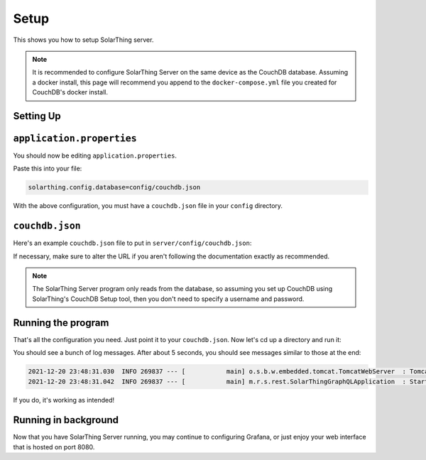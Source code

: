 Setup
=======

This shows you how to setup SolarThing server.

.. note::

  It is recommended to configure SolarThing Server on the same device as the CouchDB database.
  Assuming a docker install, this page will recommend you append to the ``docker-compose.yml`` file you created for CouchDB's docker install.

Setting Up
-----------

.. tabs::

  .. group-tab:: Docker Install

    Before we begin, setup a directory (or use part of an existing directory) to contain SolarThing Server configuration.

    Here is an example file structure (this particular file structure assumes you have CouchDB installed in docker as mentioned in :ref:`couchdb-docker-install`):

    .. code-block::

      ~/Documents/containers/solarthing/
      ├── couchdb/
      │   ├── data/
      │   └── etc/
      ├── server/
      │   └── config/
      │       └── base.json
      └── docker-compose.yml

    .. code-block:: shell

      mkdir -p ~/Documents/containers/solarthing/server/{config,logs}
      cd ~/Documents/containers/solarthing/
      nano docker-compose.yml

    You should now be editing ``docker-compose.yml``.
    If it is the case that you already have a docker-compose file, you may append to it.
    If you do not already have this file, you may paste the contents below and exclude the ``couchdb`` section:

    .. code-block:: yaml

      services:
        couchdb:
          # ... (Your existing CouchDB configuration here if you have already configured it)
        server:
          image: 'ghcr.io/wildmountainfarms/solarthing-server:latest'
          container_name: solarthing-server
          restart: 'unless-stopped'
          command: --spring.config.location=config/application.properties
          volumes:
            - './server/config:/app/config:ro'
            - './server/logs:/app/logs'

    Now let's edit ``application.properties``:

    .. code-block:: shell

      nano server/config/application.properties


  .. group-tab:: Native Install

    .. code-block:: shell

      cd /opt/solarthing/program/graphql
      nano config/application.properties

    .. note::

      SolarThing Server is different from the other SolarThing programs.
      This means that native installations must use the graphql directory or do custom scripting.

``application.properties``
--------------------------

You should now be editing ``application.properties``.

Paste this into your file:

.. code-block:: ini

  solarthing.config.database=config/couchdb.json


With the above configuration, you must have a ``couchdb.json`` file in your ``config`` directory.

``couchdb.json``
------------------

Here's an example ``couchdb.json`` file to put in ``server/config/couchdb.json``:

.. tabs::

  .. code-tab:: json Docker Install

    {
      "type": "couchdb",
      "config": {
        "url": "http://couchdb:5984"
      }
    }

  .. code-tab:: json Native Install

    {
      "type": "couchdb",
      "config": {
        "url": "http://localhost:5984"
      }
    }

If necessary, make sure to alter the URL if you aren't following the documentation exactly as recommended.

.. note::

  The SolarThing Server program only reads from the database, so assuming you set up CouchDB using SolarThing's CouchDB Setup tool,
  then you don't need to specify a username and password.

Running the program
---------------------

That's all the configuration you need. Just point it to your ``couchdb.json``. Now let's cd up a directory and run it:

.. tabs::

  .. code-tab:: shell Docker Install

    sudo docker compose up

  .. code-tab:: shell Native Install

    sudo -u solarthing ./run.sh

You should see a bunch of log messages. After about 5 seconds, you should see messages similar to those at the end:

.. code-block::

  2021-12-20 23:48:31.030  INFO 269837 --- [           main] o.s.b.w.embedded.tomcat.TomcatWebServer  : Tomcat started on port(s): 8080 (http) with context path ''
  2021-12-20 23:48:31.042  INFO 269837 --- [           main] m.r.s.rest.SolarThingGraphQLApplication  : Started SolarThingGraphQLApplication in 3.846 seconds (JVM running for 4.88)

If you do, it's working as intended!

Running in background
----------------------

.. tabs::

  .. group-tab:: Docker Install

    Running any docker container in the background is trivial with docker compose:

    .. code-block:: shell

      sudo docker compose up -d

  .. group-tab:: Native Install

    Let's go ahead and install the systemd service, start it, then enable it so it starts across reboots:

    .. code-block:: shell

        sudo /opt/solarthing/other/systemd/install.sh graphql
        sudo systemctl start solarthing-graphql
        sudo systemctl enable solarthing-graphql

    Run ``systemctl status solarthing-server`` to make sure it is running.

Now that you have SolarThing Server running, you may continue to configuring Grafana,
or just enjoy your web interface that is hosted on port 8080.
